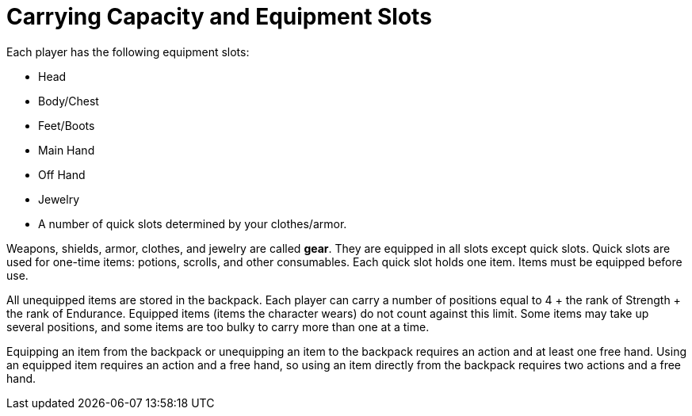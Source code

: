 [[carrying-capacity]]
= Carrying Capacity and Equipment Slots

Each player has the following equipment slots:

- Head
- Body/Chest
- Feet/Boots
- Main Hand
- Off Hand
- Jewelry
- [[item-quick-slot]]A number of quick slots determined by your clothes/armor.

Weapons, shields, armor, clothes, and jewelry are called [[gear]]*gear*. They are equipped in all slots except quick slots. Quick slots are used for one-time items: potions, scrolls, and other consumables. Each quick slot holds one item.
Items must be equipped before use.

All unequipped items are stored in the backpack. Each player can carry a number of positions equal to 4 + the rank of Strength + the rank of Endurance. Equipped items (items the character wears) do not count against this limit. Some items may take up several positions, and some items are too bulky to carry more than one at a time.

Equipping an item from the backpack or unequipping an item to the backpack requires an action and at least one free hand. Using an equipped item requires an action and a free hand, so using an item directly from the backpack requires two actions and a free hand.
